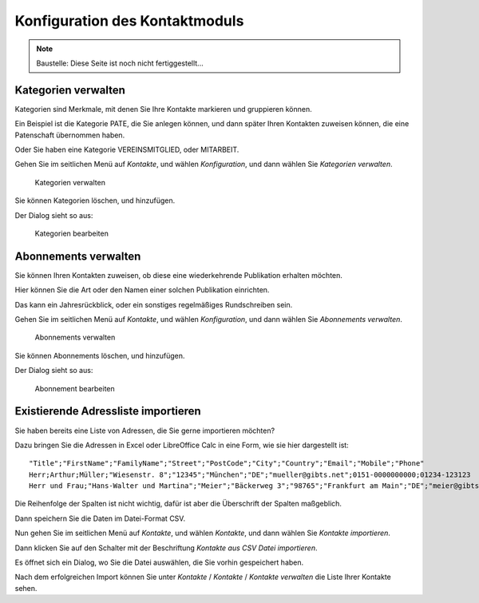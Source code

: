===============================
Konfiguration des Kontaktmoduls
===============================

.. NOTE::

    Baustelle: Diese Seite ist noch nicht fertiggestellt...

Kategorien verwalten
====================

Kategorien sind Merkmale, mit denen Sie Ihre Kontakte markieren und gruppieren können.

Ein Beispiel ist die Kategorie PATE, die Sie anlegen können, und dann später Ihren Kontakten zuweisen können, die eine Patenschaft übernommen haben.

Oder Sie haben eine Kategorie VEREINSMITGLIED, oder MITARBEIT.

Gehen Sie im seitlichen Menü auf *Kontakte*, und wählen *Konfiguration*, und dann wählen Sie *Kategorien verwalten*.

.. _figure-category_list:

.. figure:: images/category_list.png
   :scale: 50%

   Kategorien verwalten

Sie können Kategorien löschen, und hinzufügen.

Der Dialog sieht so aus:

.. _figure-category_edit:

.. figure:: images/category_edit.png
   :scale: 50%

   Kategorien bearbeiten

Abonnements verwalten
=====================

Sie können Ihren Kontakten zuweisen, ob diese eine wiederkehrende Publikation erhalten möchten.

Hier können Sie die Art oder den Namen einer solchen Publikation einrichten.

Das kann ein Jahresrückblick, oder ein sonstiges regelmäßiges Rundschreiben sein.

Gehen Sie im seitlichen Menü auf *Kontakte*, und wählen *Konfiguration*, und dann wählen Sie *Abonnements verwalten*.

.. _figure-publication_list:

.. figure:: images/publication_list.png
   :scale: 50%

   Abonnements verwalten

Sie können Abonnements löschen, und hinzufügen.

Der Dialog sieht so aus:

.. _figure-publication_edit:

.. figure:: images/publication_edit.png
   :scale: 50%

   Abonnement bearbeiten

Existierende Adressliste importieren
====================================

Sie haben bereits eine Liste von Adressen, die Sie gerne importieren möchten?

Dazu bringen Sie die Adressen in Excel oder LibreOffice Calc in eine Form, wie sie hier dargestellt ist:

::

  "Title";"FirstName";"FamilyName";"Street";"PostCode";"City";"Country";"Email";"Mobile";"Phone"
  Herr;Arthur;Müller;"Wiesenstr. 8";"12345";"München";"DE";"mueller@gibts.net";0151-0000000000;01234-123123
  Herr und Frau;"Hans-Walter und Martina";"Meier";"Bäckerweg 3";"98765";"Frankfurt am Main";"DE";"meier@gibtsauch.net";;;

Die Reihenfolge der Spalten ist nicht wichtig, dafür ist aber die Überschrift der Spalten maßgeblich.

Dann speichern Sie die Daten im Datei-Format CSV.

Nun gehen Sie im seitlichen Menü auf *Kontakte*, und wählen *Kontakte*, und dann wählen Sie *Kontakte importieren*.

Dann klicken Sie auf den Schalter mit der Beschriftung *Kontakte aus CSV Datei importieren*.

Es öffnet sich ein Dialog, wo Sie die Datei auswählen, die Sie vorhin gespeichert haben.

Nach dem erfolgreichen Import können Sie unter *Kontakte* / *Kontakte* / *Kontakte verwalten* die Liste Ihrer Kontakte sehen.
